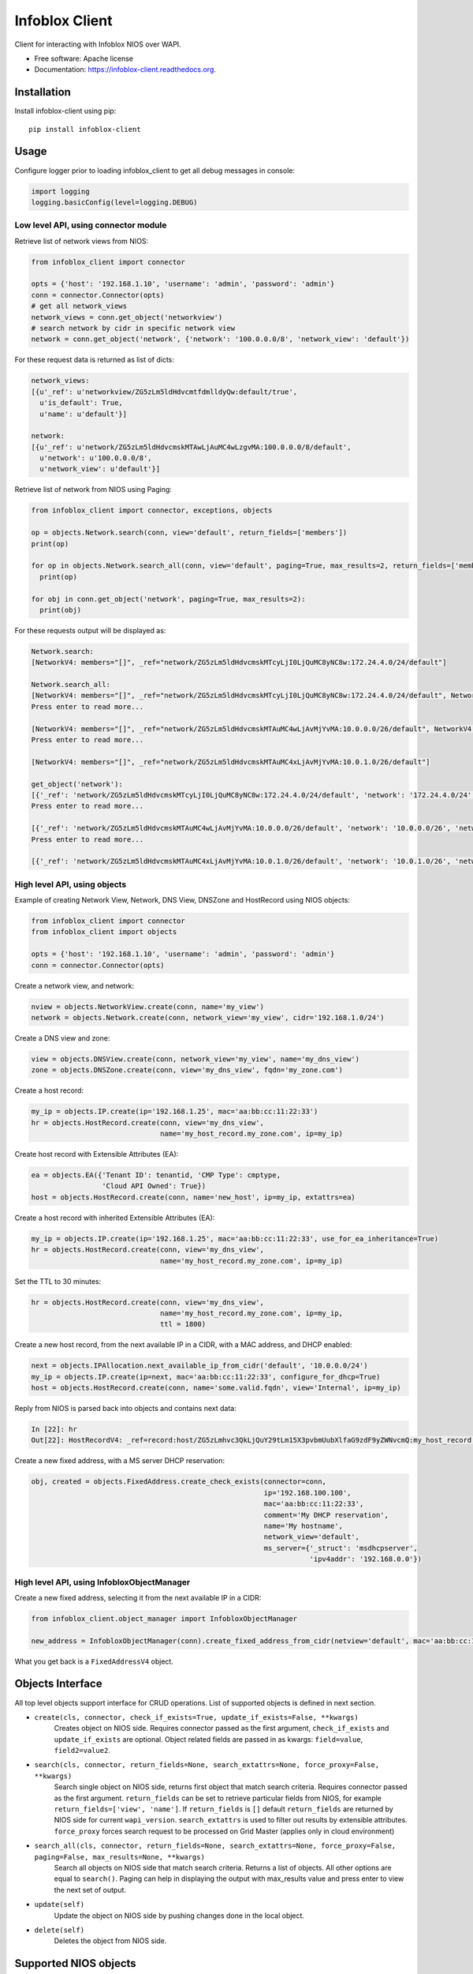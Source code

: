 ===============================
Infoblox Client
===============================

.. image:: https://travis-ci.org/infobloxopen/infoblox-client.svg?branch=master
        :target: https://travis-ci.org/infobloxopen/infoblox-client

.. image:: https://img.shields.io/pypi/v/infoblox-client.svg
        :target: https://pypi.python.org/pypi/infoblox-client

.. image:: https://codecov.io/github/infobloxopen/infoblox-client/coverage.svg?branch=master
        :target: https://codecov.io/github/infobloxopen/infoblox-client?branch=master

.. image:: https://readthedocs.org/projects/infoblox-client/badge/?version=latest
        :target: http://infoblox-client.readthedocs.org/en/latest/?badge=latest

Client for interacting with Infoblox NIOS over WAPI.

* Free software: Apache license
* Documentation: https://infoblox-client.readthedocs.org.

Installation
------------

Install infoblox-client using pip:

::

  pip install infoblox-client

Usage
-----

Configure logger prior to loading infoblox_client to get all debug messages in console:

.. code:: python

  import logging
  logging.basicConfig(level=logging.DEBUG)

Low level API, using connector module
~~~~~~~~~~~~~~~~~~~~~~~~~~~~~~~~~~~~~

Retrieve list of network views from NIOS:

.. code:: python

  from infoblox_client import connector

  opts = {'host': '192.168.1.10', 'username': 'admin', 'password': 'admin'}
  conn = connector.Connector(opts)
  # get all network_views
  network_views = conn.get_object('networkview')
  # search network by cidr in specific network view
  network = conn.get_object('network', {'network': '100.0.0.0/8', 'network_view': 'default'})


For these request data is returned as list of dicts:

.. code:: python

  network_views:
  [{u'_ref': u'networkview/ZG5zLm5ldHdvcmtfdmlldyQw:default/true',
    u'is_default': True,
    u'name': u'default'}]

  network:
  [{u'_ref': u'network/ZG5zLm5ldHdvcmskMTAwLjAuMC4wLzgvMA:100.0.0.0/8/default',
    u'network': u'100.0.0.0/8',
    u'network_view': u'default'}]

Retrieve list of network from NIOS using Paging:

.. code:: python

  from infoblox_client import connector, exceptions, objects

  op = objects.Network.search(conn, view='default', return_fields=['members'])
  print(op)

  for op in objects.Network.search_all(conn, view='default', paging=True, max_results=2, return_fields=['members']):
    print(op)

  for obj in conn.get_object('network', paging=True, max_results=2):
    print(obj)

For these requests output will be displayed as:

.. code:: python

  Network.search:
  [NetworkV4: members="[]", _ref="network/ZG5zLm5ldHdvcmskMTcyLjI0LjQuMC8yNC8w:172.24.4.0/24/default"]

  Network.search_all:
  [NetworkV4: members="[]", _ref="network/ZG5zLm5ldHdvcmskMTcyLjI0LjQuMC8yNC8w:172.24.4.0/24/default", NetworkV4: members="[Dhcpmember: _struct="dhcpmember", ipv4addr="10.197.36.96", name="infoblox.localdomain"]", _ref="network/ZG5zLm5ldHdvcmskMTkyLjE2OC4yMzMuMC8yNC8w:192.168.233.0/24/default"]
  Press enter to read more...

  [NetworkV4: members="[]", _ref="network/ZG5zLm5ldHdvcmskMTAuMC4wLjAvMjYvMA:10.0.0.0/26/default", NetworkV4: members="[]", _ref="network/ZG5zLm5ldHdvcmskMTAuMC4wLjAvMTIvMQ:10.0.0.0/12/test_view"]
  Press enter to read more...

  [NetworkV4: members="[]", _ref="network/ZG5zLm5ldHdvcmskMTAuMC4xLjAvMjYvMA:10.0.1.0/26/default"]

  get_object('network'):
  [{'_ref': 'network/ZG5zLm5ldHdvcmskMTcyLjI0LjQuMC8yNC8w:172.24.4.0/24/default', 'network': '172.24.4.0/24', 'network_view': 'default'}, {'_ref': 'network/ZG5zLm5ldHdvcmskMTkyLjE2OC4yMzMuMC8yNC8w:192.168.233.0/24/default', 'network': '192.168.233.0/24', 'network_view': 'default'}]
  Press enter to read more...

  [{'_ref': 'network/ZG5zLm5ldHdvcmskMTAuMC4wLjAvMjYvMA:10.0.0.0/26/default', 'network': '10.0.0.0/26', 'network_view': 'default'}, {'_ref': 'network/ZG5zLm5ldHdvcmskMTAuMC4wLjAvMTIvMQ:10.0.0.0/12/test_view', 'network': '10.0.0.0/12', 'network_view': 'test_view'}]
  Press enter to read more...

  [{'_ref': 'network/ZG5zLm5ldHdvcmskMTAuMC4xLjAvMjYvMA:10.0.1.0/26/default', 'network': '10.0.1.0/26', 'network_view': 'default'}]

High level API, using objects
~~~~~~~~~~~~~~~~~~~~~~~~~~~~~

Example of creating Network View, Network, DNS View, DNSZone and HostRecord using NIOS objects:

.. code:: python

  from infoblox_client import connector
  from infoblox_client import objects

  opts = {'host': '192.168.1.10', 'username': 'admin', 'password': 'admin'}
  conn = connector.Connector(opts)

Create a network view, and network:

.. code:: python

  nview = objects.NetworkView.create(conn, name='my_view')
  network = objects.Network.create(conn, network_view='my_view', cidr='192.168.1.0/24')

Create a DNS view and zone:

.. code:: python

  view = objects.DNSView.create(conn, network_view='my_view', name='my_dns_view')
  zone = objects.DNSZone.create(conn, view='my_dns_view', fqdn='my_zone.com')

Create a host record:

.. code:: python

  my_ip = objects.IP.create(ip='192.168.1.25', mac='aa:bb:cc:11:22:33')
  hr = objects.HostRecord.create(conn, view='my_dns_view',
                                 name='my_host_record.my_zone.com', ip=my_ip)

Create host record with Extensible Attributes (EA):

.. code:: python

  ea = objects.EA({'Tenant ID': tenantid, 'CMP Type': cmptype,
                   'Cloud API Owned': True})
  host = objects.HostRecord.create(conn, name='new_host', ip=my_ip, extattrs=ea)

Create a host record with inherited Extensible Attributes (EA):

.. code:: python

  my_ip = objects.IP.create(ip='192.168.1.25', mac='aa:bb:cc:11:22:33', use_for_ea_inheritance=True)
  hr = objects.HostRecord.create(conn, view='my_dns_view',
                                 name='my_host_record.my_zone.com', ip=my_ip)

Set the TTL to 30 minutes:

.. code:: python

  hr = objects.HostRecord.create(conn, view='my_dns_view',
                                 name='my_host_record.my_zone.com', ip=my_ip,
                                 ttl = 1800)

Create a new host record, from the next available IP in a CIDR, with a MAC address, and DHCP enabled:

.. code:: python

    next = objects.IPAllocation.next_available_ip_from_cidr('default', '10.0.0.0/24')
    my_ip = objects.IP.create(ip=next, mac='aa:bb:cc:11:22:33', configure_for_dhcp=True)
    host = objects.HostRecord.create(conn, name='some.valid.fqdn', view='Internal', ip=my_ip)

Reply from NIOS is parsed back into objects and contains next data:

.. code:: python

  In [22]: hr
  Out[22]: HostRecordV4: _ref=record:host/ZG5zLmhvc3QkLjQuY29tLm15X3pvbmUubXlfaG9zdF9yZWNvcmQ:my_host_record.my_zone.com/my_dns_view, name=my_host_record.my_zone.com, ipv4addrs=[<infoblox_client.objects.IPv4 object at 0x7f7d6b0fe9d0>], view=my_dns_view


Create a new fixed address, with a MS server DHCP reservation:

.. code:: python

  obj, created = objects.FixedAddress.create_check_exists(connector=conn,
                                                          ip='192.168.100.100',
                                                          mac='aa:bb:cc:11:22:33',
                                                          comment='My DHCP reservation',
                                                          name='My hostname',
                                                          network_view='default',
                                                          ms_server={'_struct': 'msdhcpserver',
                                                                     'ipv4addr': '192.168.0.0'})



High level API, using InfobloxObjectManager
~~~~~~~~~~~~~~~~~~~~~~~~~~~~~~~~~~~~~~~~~~~

Create a new fixed address, selecting it from the next available IP in a CIDR:

.. code:: python

  from infoblox_client.object_manager import InfobloxObjectManager

  new_address = InfobloxObjectManager(conn).create_fixed_address_from_cidr(netview='default', mac='aa:bb:cc:11:22:33', cidr='10.0.0.0/24', extattrs=[])

What you get back is a ``FixedAddressV4`` object.

Objects Interface
-----------------

All top level objects support interface for CRUD operations. List of supported objects is defined in next section.

- ``create(cls, connector, check_if_exists=True, update_if_exists=False, **kwargs)``
    Creates object on NIOS side.
    Requires connector passed as the first argument, ``check_if_exists`` and ``update_if_exists`` are optional.
    Object related fields are passed in as kwargs: ``field=value``, ``field2=value2``.

- ``search(cls, connector, return_fields=None, search_extattrs=None, force_proxy=False, **kwargs)``
    Search single object on NIOS side, returns first object that match search criteria.
    Requires connector passed as the first argument.
    ``return_fields`` can be set to retrieve particular fields from NIOS,
    for example ``return_fields=['view', 'name']``.
    If ``return_fields`` is ``[]`` default ``return_fields`` are returned by NIOS side for current ``wapi_version``.
    ``search_extattrs`` is used to filter out results by extensible attributes.
    ``force_proxy`` forces search request to be processed on Grid Master (applies only in cloud environment)

- ``search_all(cls, connector, return_fields=None, search_extattrs=None, force_proxy=False, paging=False, max_results=None, **kwargs)``
    Search all objects on NIOS side that match search criteria. Returns a list of objects.
    All other options are equal to ``search()``.
    Paging can help in displaying the output with max_results value and press enter to view the next set of output.

- ``update(self)``
    Update the object on NIOS side by pushing changes done in the local object.

- ``delete(self)``
    Deletes the object from NIOS side.

Supported NIOS objects
----------------------
All NIOS Objects are supported in the 0.5.1 verison release. check infoblox_client/objects.py for description of the objects.
Newly supported objects

* ``AAAADtcRecord``
* ``AAAARecord``
* ``AAAASharedRecord``
* ``ADtcRecord``
* ``ADtcRecordBase``
* ``ARecord``
* ``ARecordBase``
* ``ASharedRecord``
* ``ASharedRecordBase``
* ``AdAuthServer``
* ``AdAuthService``
* ``Addressac``
* ``Admingroup``
* ``Adminrole``
* ``Adminuser``
* ``AliasRecord``
* ``Allendpoints``
* ``Allnsgroup``
* ``Allrecords``
* ``Allrpzrecords``
* ``AnyMember``
* ``Approvalworkflow``
* ``Authpolicy``
* ``Awsrte53Task``
* ``Awsrte53Taskgroup``
* ``Awsuser``
* ``BaseObject``
* ``Bfdtemplate``
* ``Bgpas``
* ``Bulkhost``
* ``Bulkhostnametemplate``
* ``CNAMEDtcRecord``
* ``CNAMERecord``
* ``CNAMESharedRecord``
* ``CaaRecord``
* ``Cacertificate``
* ``Capacityreport``
* ``CapacityreportObjectcount``
* ``Captiveportal``
* ``CaptiveportalFile``
* ``CertificateAuthservice``
* ``Changedobject``
* ``CiscoiseEndpoint``
* ``Clientsubnetdomain``
* ``Csvimporttask``
* ``DHCPLease``
* ``DHCPRoamingHost``
* ``DNSView``
* ``DNSZone``
* ``DNSZoneDelegated``
* ``DNSZoneForward``
* ``DbObjects``
* ``Dbsnapshot``
* ``DdnsPrincipalcluster``
* ``DdnsPrincipalclusterGroup``
* ``DeletedObjects``
* ``DhcidRecord``
* ``DhcpOptionDefinition``
* ``DhcpOptionDefinitionV4``
* ``DhcpOptionDefinitionV6``
* ``DhcpOptionSpace``
* ``DhcpOptionSpaceV4``
* ``DhcpOptionSpaceV6``
* ``DhcpStatistics``
* ``Dhcpddns``
* ``Dhcpfailover``
* ``Dhcpmember``
* ``Dhcpoption``
* ``Discovery``
* ``DiscoveryAutoconversionsetting``
* ``DiscoveryCiscoapicconfiguration``
* ``DiscoveryClicredential``
* ``DiscoveryDevice``
* ``DiscoveryDevicecomponent``
* ``DiscoveryDeviceinterface``
* ``DiscoveryDeviceneighbor``
* ``DiscoveryDevicesupportbundle``
* ``DiscoveryDiagnostictask``
* ``DiscoveryGridproperties``
* ``DiscoveryIfaddrinfo``
* ``DiscoveryMemberproperties``
* ``DiscoveryNetworkinfo``
* ``DiscoveryPort``
* ``DiscoveryScaninterface``
* ``DiscoverySeedrouter``
* ``DiscoverySnmp3Credential``
* ``DiscoverySnmpcredential``
* ``DiscoveryStatus``
* ``DiscoveryVlaninfo``
* ``DiscoveryVrf``
* ``DiscoveryVrfmappingrule``
* ``Discoverytask``
* ``Discoverytaskport``
* ``Discoverytaskvserver``
* ``Distributionschedule``
* ``DnameRecord``
* ``Dns64Group``
* ``DnskeyRecord``
* ``Dnsseckey``
* ``Dnssectrustedkey``
* ``DsRecord``
* ``Dtc``
* ``DtcAllrecords``
* ``DtcCertificate``
* ``DtcLbdn``
* ``DtcMonitor``
* ``DtcMonitorHttp``
* ``DtcMonitorIcmp``
* ``DtcMonitorPdp``
* ``DtcMonitorSip``
* ``DtcMonitorSnmp``
* ``DtcMonitorSnmpOid``
* ``DtcMonitorTcp``
* ``DtcObject``
* ``DtcPool``
* ``DtcPoolConsolidatedMonitorHealth``
* ``DtcPoolLink``
* ``DtcServer``
* ``DtcServerLink``
* ``DtcServerMonitor``
* ``DtcTopology``
* ``DtcTopologyLabel``
* ``DtcTopologyRule``
* ``DtcTopologyRuleSource``
* ``DtclbdnRecord``
* ``DxlEndpoint``
* ``DxlEndpointBroker``
* ``EA``
* ``EADefinition``
* ``Exclusionrange``
* ``Exclusionrangetemplate``
* ``ExtensibleattributedefListvalues``
* ``Extserver``
* ``Extsyslogbackupserver``
* ``Fileop``
* ``Filterfingerprint``
* ``Filtermac``
* ``Filternac``
* ``Filteroption``
* ``Filterrelayagent``
* ``Filterrule``
* ``Fingerprint``
* ``FixedAddress``
* ``FixedAddressTemplate``
* ``FixedAddressTemplateV4``
* ``FixedAddressTemplateV6``
* ``FixedAddressV4``
* ``FixedAddressV6``
* ``Forwardingmemberserver``
* ``Ftpuser``
* ``Grid``
* ``GridCloudapi``
* ``GridCloudapiCloudstatistics``
* ``GridCloudapiUser``
* ``GridCloudapiVm``
* ``GridCloudapiVmaddress``
* ``GridDashboard``
* ``GridDhcpproperties``
* ``GridDns``
* ``GridDnsFixedrrsetorderfqdn``
* ``GridFiledistribution``
* ``GridLicensePool``
* ``GridLicensePoolContainer``
* ``GridLicensesubpool``
* ``GridMaxminddbinfo``
* ``GridMemberCloudapi``
* ``GridServicerestartGroup``
* ``GridServicerestartGroupOrder``
* ``GridServicerestartRequest``
* ``GridServicerestartRequestChangedobject``
* ``GridServicerestartStatus``
* ``GridThreatanalytics``
* ``GridThreatprotection``
* ``GridX509Certificate``
* ``GridmemberSoamname``
* ``GridmemberSoaserial``
* ``HostRecord``
* ``HostRecordV4``
* ``HostRecordV6``
* ``Hostnamerewritepolicy``
* ``Hotfix``
* ``HsmAllgroups``
* ``HsmSafenet``
* ``HsmSafenetgroup``
* ``HsmThales``
* ``HsmThalesgroup``
* ``IP``
* ``IPAddress``
* ``IPAllocation``
* ``IPRange``
* ``IPRangeV4``
* ``IPRangeV6``
* ``IPv4``
* ``IPv4Address``
* ``IPv4HostAddress``
* ``IPv6``
* ``IPv6Address``
* ``IPv6HostAddress``
* ``InfobloxObject``
* ``Interface``
* ``IpamStatistics``
* ``Ipv6Networksetting``
* ``Kerberoskey``
* ``LdapAuthService``
* ``LdapEamapping``
* ``LdapServer``
* ``LicenseGridwide``
* ``LocaluserAuthservice``
* ``Logicfilterrule``
* ``Lomnetworkconfig``
* ``Lomuser``
* ``MXRecord``
* ``MXSharedRecord``
* ``Macfilteraddress``
* ``Mastergrid``
* ``Member``
* ``MemberDhcpproperties``
* ``MemberDns``
* ``MemberDnsgluerecordaddr``
* ``MemberDnsip``
* ``MemberFiledistribution``
* ``MemberLicense``
* ``MemberParentalcontrol``
* ``MemberThreatanalytics``
* ``MemberThreatprotection``
* ``Memberserver``
* ``Memberservicecommunication``
* ``Memberservicestatus``
* ``Msdhcpoption``
* ``Msdhcpserver``
* ``Msdnsserver``
* ``Msserver``
* ``MsserverAdsitesDomain``
* ``MsserverAdsitesSite``
* ``MsserverDcnsrecordcreation``
* ``MsserverDhcp``
* ``MsserverDns``
* ``Mssuperscope``
* ``Namedacl``
* ``NaptrDtcRecord``
* ``NaptrRecord``
* ``Natgroup``
* ``Network``
* ``NetworkContainer``
* ``NetworkContainerV4``
* ``NetworkContainerV6``
* ``NetworkDiscovery``
* ``NetworkTemplate``
* ``NetworkTemplateV4``
* ``NetworkTemplateV6``
* ``NetworkV4``
* ``NetworkV6``
* ``NetworkView``
* ``Networkuser``
* ``NetworkviewAssocmember``
* ``Nodeinfo``
* ``NotificationRestEndpoint``
* ``NotificationRestTemplate``
* ``NotificationRestTemplateparameter``
* ``NotificationRule``
* ``NotificationRuleexpressionop``
* ``NsRecord``
* ``Nsec3ParamRecord``
* ``Nsec3Record``
* ``NsecRecord``
* ``Nsgroup``
* ``NsgroupDelegation``
* ``NsgroupForwardingmember``
* ``NsgroupForwardstubserver``
* ``NsgroupStubmember``
* ``Nxdomainrule``
* ``OcspResponder``
* ``Option60Matchrule``
* ``Orderedranges``
* ``Orderedresponsepolicyzones``
* ``Ospf``
* ``OutboundCloudclient``
* ``OutboundCloudclientEvent``
* ``ParentalcontrolAbs``
* ``ParentalcontrolAvp``
* ``ParentalcontrolBlockingpolicy``
* ``ParentalcontrolIpspacediscriminator``
* ``ParentalcontrolMsp``
* ``ParentalcontrolNasgateway``
* ``ParentalcontrolSitemember``
* ``ParentalcontrolSpm``
* ``ParentalcontrolSubscriber``
* ``ParentalcontrolSubscribersite``
* ``Permission``
* ``PtrRecord``
* ``PtrRecordV4``
* ``PtrRecordV6``
* ``RadiusAuthservice``
* ``RadiusServer``
* ``RangeTemplate``
* ``RangeTemplateV4``
* ``RangeTemplateV6``
* ``Rdatasubfield``
* ``Recordnamepolicy``
* ``Remoteddnszone``
* ``Restartservicestatus``
* ``Rir``
* ``RirOrganization``
* ``RpzAIpaddressRecord``
* ``RpzARecord``
* ``RpzAaaaIpaddressRecord``
* ``RpzAaaaRecord``
* ``RpzCnameClientipaddressRecord``
* ``RpzCnameClientipaddressdnRecord``
* ``RpzCnameIpaddressRecord``
* ``RpzCnameIpaddressdnRecord``
* ``RpzCnameRecord``
* ``RpzMxRecord``
* ``RpzNaptrRecord``
* ``RpzPtrRecord``
* ``RpzPtrRecordV4``
* ``RpzPtrRecordV6``
* ``RpzSrvRecord``
* ``RpzTxtRecord``
* ``RrsigRecord``
* ``Ruleset``
* ``SRVDtcRecord``
* ``SRVRecord``
* ``SRVSharedRecord``
* ``SamlAuthservice``
* ``Scavengingtask``
* ``Scheduledtask``
* ``Search``
* ``SettingNetwork``
* ``SettingViewaddress``
* ``SharedNetwork``
* ``SharedNetworkV4``
* ``SharedNetworkV6``
* ``Sharedrecordgroup``
* ``SmartfolderChildren``
* ``SmartfolderGlobal``
* ``SmartfolderGroupby``
* ``SmartfolderPersonal``
* ``SmartfolderQueryitem``
* ``Snmpuser``
* ``Sortlist``
* ``SubObjects``
* ``Superhost``
* ``Superhostchild``
* ``SyslogEndpoint``
* ``SyslogEndpointServers``
* ``Syslogserver``
* ``TXTRecord``
* ``TXTSharedRecord``
* ``TacacsplusAuthservice``
* ``TacacsplusServer``
* ``Taxii``
* ``TaxiiRpzconfig``
* ``Tenant``
* ``Tftpfiledir``
* ``ThreatanalyticsModuleset``
* ``ThreatanalyticsWhitelist``
* ``ThreatinsightCloudclient``
* ``ThreatprotectionGridRule``
* ``ThreatprotectionNatrule``
* ``ThreatprotectionProfile``
* ``ThreatprotectionProfileRule``
* ``ThreatprotectionRule``
* ``ThreatprotectionRulecategory``
* ``ThreatprotectionRuleset``
* ``ThreatprotectionRuletemplate``
* ``ThreatprotectionStatinfo``
* ``ThreatprotectionStatistics``
* ``Thresholdtrap``
* ``TlsaRecord``
* ``Trapnotification``
* ``UnknownRecord``
* ``Updatesdownloadmemberconfig``
* ``Upgradegroup``
* ``UpgradegroupMember``
* ``UpgradegroupSchedule``
* ``Upgradeschedule``
* ``Upgradestatus``
* ``Upgradestep``
* ``Userprofile``
* ``Vdiscoverytask``
* ``Vlan``
* ``Vlanlink``
* ``Vlanrange``
* ``Vlanview``
* ``Vtftpdirmember``
* ``ZoneAuthDiscrepancy``
* ``ZoneRp``
* ``ZoneStub``
* ``Zoneassociation``
* ``Zonenameserver``

Until 0.4.25 this project supported

* ``NetworkView`` for 'networkview'
* ``DNSView`` for 'view'
* ``DNSZone`` for 'zone_auth'
* ``Member`` for 'member'
* ``Network`` (V4 and V6)

  * ``NetworkV4`` for 'network'
  * ``NetworkV6`` for 'ipv6network'

* ``IPRange`` (V4 and V6)

  * ``IPRangeV4`` for 'range'
  * ``IPRangeV6`` for 'ipv6range'

* ``HostRecord`` (V4 and V6)

  * ``HostRecordV4`` for 'record:host'
  * ``HostRecordV6`` for 'record:host'

* ``FixedAddress`` (V4 and V6)

  * ``FixedAddressV4`` for 'fixedaddress'
  * ``FixedAddressV6`` for 'ipv6fixedaddress'

* ``IPAddress`` (V4 and V6)

  * ``IPv4Address`` for 'ipv4address'
  * ``IPv6Address`` for 'ipv6address'

* ``ARecordBase``

  * ``ARecord`` for 'record:a'
  * ``AAAARecord`` for 'record:aaaa'

* ``PtrRecord`` (V4 and V6)

  * ``PtrRecordV4`` for 'record:ptr'
  * ``PtrRecordV6`` for 'record:ptr'

* ``EADefinition`` for 'extensibleattributedef'
* ``CNAMERecord`` for 'record:cname'
* ``MXRecord`` for 'record:mx'


Search by regular expression
----------------------------

Search for partial match is supported only by low-level API for now.
Use '~' with field name to search by regular expressions. Not all
fields support search by regular expression. Refer to wapidoc to find
out complete list of fields that can be searched this way. Examples:

Find all networks that starts with '10.10.':

.. code:: python

  conn = connector.Connector(opts)
  nw = conn.get_object('network', {'network~': '10.10.'})


Find all host records that starts with '10.10.':

.. code:: python

  conn = connector.Connector(opts)
  hr = conn.get_object('record:host', {'ipv4addr~': '10.10.'})


More examples
-------------

Utilizing extensible attributes and searching on them can easily be done with the ``get_object`` function.
The ``default`` field in ``return_fields`` acts like the ``+`` does in WAPI.

 > ``_return_fields+`` Specified list of fields (comma separated) will be returned in addition
 to the basic fields of the object (documented for each object).

This enables you to always get the default values in return, in addition to what you specify whether
you search for a ``network`` or a ``networkcontainer``,
defined as ``place_to_check`` in the code below.


.. code:: python

    from infoblox_client.connector import Connector


    def default_infoblox_connection():
        opts = {'host': '192.168.1.10', 'username': 'admin', 'password': 'admin'}
        conn = Connector(opts)
        return conn

    def search_extensible_attribute(connection, place_to_check: str, extensible_attribute: str, value: str):
        """
        Find extensible attributes.
        :param connection: Infoblox connection
        :param place_to_check: Can be `network`, `networkcontainer` or `record:host` and so on.
        :param extensible_attribute: Which extensible attribute to search for. Can be `CustomerCode`, `Location`
        and so on.
        :param value: The value you want to search for.
        :return: result
        """
        extensible_args = [
            place_to_check,
            {
                f"*{extensible_attribute}:~": value,
            }
        ]
        kwargs = {
            'return_fields': [
                'default',
                'extattrs',
            ]
        }
        result = {"type": f"{place_to_check}", "objects": connection.get_object(*extensible_args, **kwargs)}
        return result

    connection = default_infoblox_connection()

    search_network = search_extensible_attribute(connection, "network", "CustomerCode", "Infoblox")
    # Print the output:
    print(search_network)
    {
      "type": "network",
      "objects": [
        {
          "_ref": "network/ZG5zLmhvc3QkLjQuY29tLm15X3pvbmUubXlfaG9zdF9yZWNvcmQ:192.168.1.1/28/default",
          "comment": "Infoblox Network",
          "extattrs": {
            "CustomerCode": {
              "value": "Infoblox"
            }
          },
          "network": "192.168.1.0/28",
          "network_view": "default"
        }
      ]
    }

    search_host = search_extensible_attribute(connection, "record:host", "CustomerCode", "Infoblox")
    # Print the output:
    print(search_host)
    {
      "type": "record:host",
      "objects": [
        {
          "_ref": "record:host/ZG5zLm5ldHdvcmtfdmlldyQw:InfobloxHost",
          "extattrs": {
            "CustomerCode": {
              "value": "Infoblox"
            }
          },
          "ipv4addrs": [
            {
              "_ref": "record:host_ipv4addr/ZG5zLm5ldHdvcmtfdmlldyQwdvcmtfdmlldyQw:192.168.1.1/InfobloxHost",
              "configure_for_dhcp": false,
              "host": "InfobloxHost",
              "ipv4addr": "192.168.1.1"
            }
          ],
          "name": "InfobloxHost",
          "view": " "
        }
      ]
    }

Features
--------

* TODO
